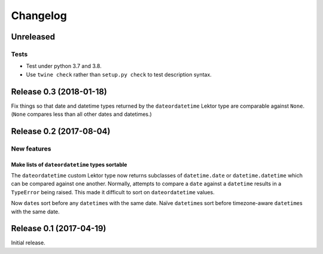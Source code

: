 *********
Changelog
*********

Unreleased
==========

Tests
-----

- Test under python 3.7 and 3.8.

- Use ``twine check`` rather than ``setup.py check`` to test
  description syntax.

Release 0.3 (2018-01-18)
========================

Fix things so that date and datetime types returned by the ``dateordatetime`` Lektor type are comparable against ``None``.  (``None`` compares less than all other dates and datetimes.)


Release 0.2 (2017-08-04)
========================

New features
------------

Make lists of ``dateordatetime`` types sortable
^^^^^^^^^^^^^^^^^^^^^^^^^^^^^^^^^^^^^^^^^^^^^^^

The ``dateordatetime`` custom Lektor type now returns subclasses of ``datetime.date`` or ``datetime.datetime`` which can be compared against one another.  Normally, attempts to compare a ``date`` against a ``datetime`` results in a ``TypeError`` being raised.  This made it difficult to sort on ``dateordatetime`` values.

Now ``date``\s sort before any ``datetime``\s with the same date.  Naïve ``datetime``\s sort before timezone-aware ``datetime``\s with the same date.

Release 0.1 (2017-04-19)
========================

Initial release.
